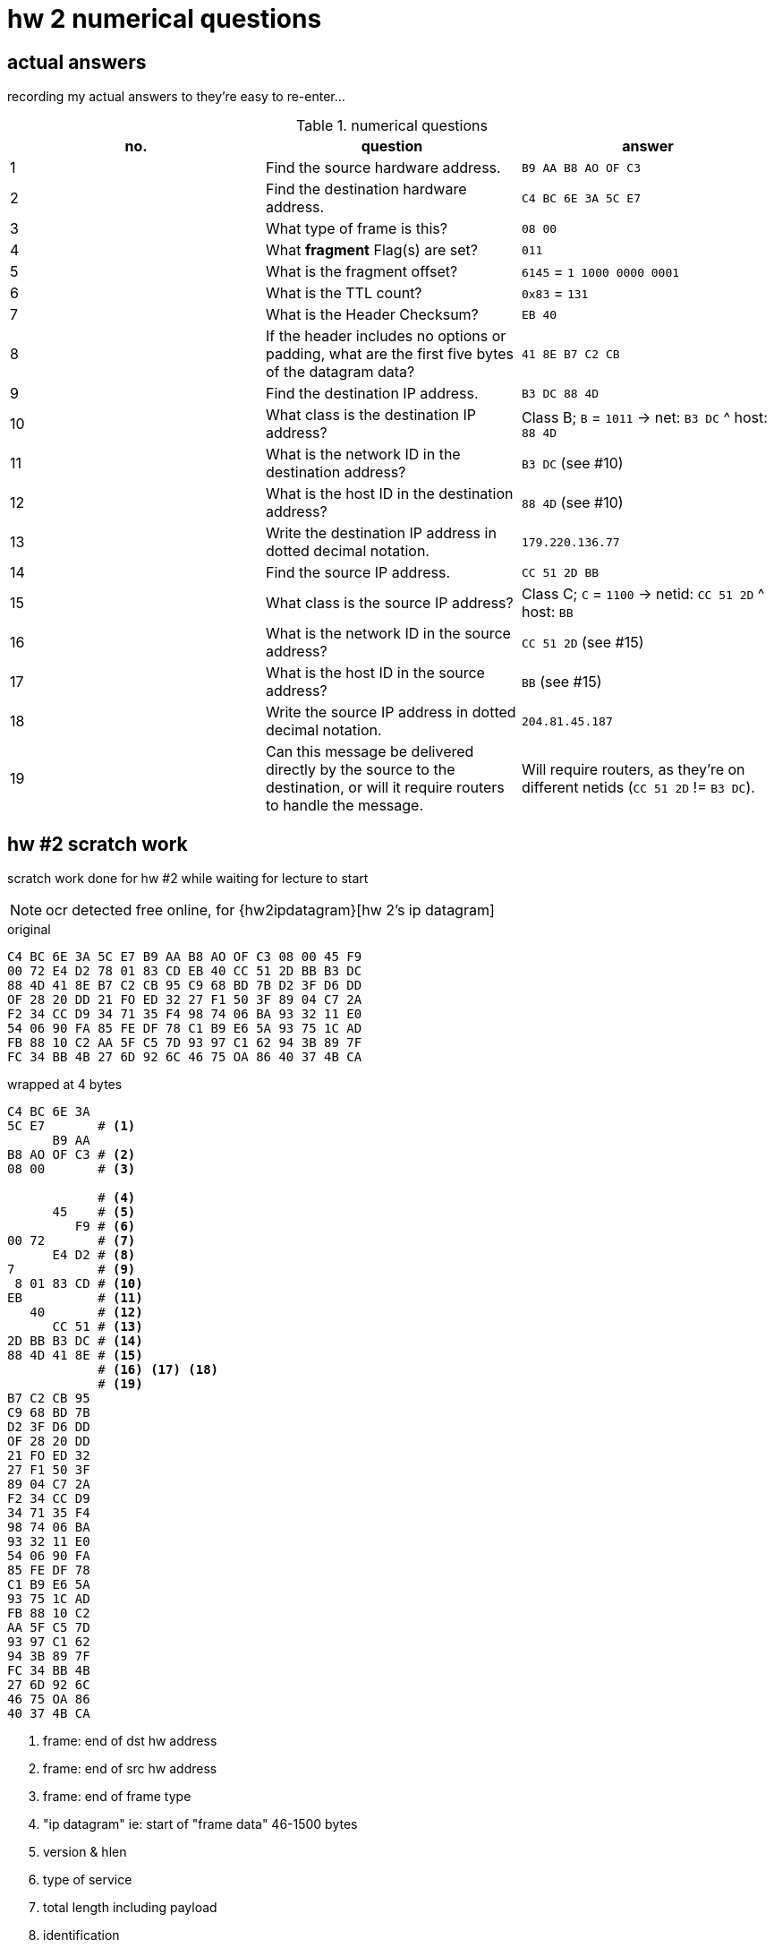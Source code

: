 = hw 2 numerical questions

== actual answers

recording my actual answers to they're easy to re-enter...

[options="header"]
.numerical questions
|===
| no. | question | answer

| 1  | Find the source hardware address. |
  `B9 AA B8 AO OF C3`
| 2  | Find the destination hardware address. |
  `C4 BC 6E 3A 5C E7`
| 3  | What type of frame is this? |
  `08 00`
| 4  | What *fragment* Flag(s) are set? |
  `011`
| 5  | What is the fragment offset? |
  `6145` = `1 1000 0000 0001`
| 6  | What is the TTL count? |
  `0x83` = `131`
| 7  | What is the Header Checksum? |
  `EB 40`
| 8  | If the header includes no options or padding, what are the first five
bytes of the datagram data? |
  `41 8E B7 C2 CB`
| 9  | Find the destination IP address. |
  `B3 DC 88 4D`
| 10 |  What class is the destination IP address? |
  Class B; `B` = `1011` -> net: `B3 DC` ^ host: `88 4D`
| 11 |  What is the network ID in the destination address? |
  `B3 DC` (see #10)
| 12 |  What is the host ID in the destination address? |
  `88 4D` (see #10)
| 13 |  Write the destination IP address in dotted decimal notation. |
  `179.220.136.77`
| 14 |  Find the source IP address. |
  `CC 51 2D BB`
| 15 |  What class is the source IP address? |
  Class C; `C` = `1100` -> netid: `CC 51 2D` ^ host: `BB`
| 16 |  What is the network ID in the source address? |
  `CC 51 2D` (see #15)
| 17 |  What is the host ID in the source address? |
  `BB` (see #15)
| 18 |  Write the source IP address in dotted decimal notation. |
  `204.81.45.187`
| 19 |  Can this message be delivered directly by the source to the destination,
or will it require routers to handle the message. |
  Will require routers, as they're on different netids (`CC 51 2D` != `B3 DC`).
|===



== hw #2 scratch work

scratch work done for hw #2 while waiting for lecture to start

NOTE: ocr detected free online, for {hw2ipdatagram}[hw 2's ip datagram]

.original
----
C4 BC 6E 3A 5C E7 B9 AA B8 AO OF C3 08 00 45 F9
00 72 E4 D2 78 01 83 CD EB 40 CC 51 2D BB B3 DC
88 4D 41 8E B7 C2 CB 95 C9 68 BD 7B D2 3F D6 DD 
OF 28 20 DD 21 FO ED 32 27 F1 50 3F 89 04 C7 2A 
F2 34 CC D9 34 71 35 F4 98 74 06 BA 93 32 11 E0 
54 06 90 FA 85 FE DF 78 C1 B9 E6 5A 93 75 1C AD
FB 88 10 C2 AA 5F C5 7D 93 97 C1 62 94 3B 89 7F
FC 34 BB 4B 27 6D 92 6C 46 75 OA 86 40 37 4B CA
----

.wrapped at 4 bytes
----
C4 BC 6E 3A
5C E7       # <1>
      B9 AA
B8 AO OF C3 # <2>
08 00       # <3>

            # <4>
      45    # <5>
         F9 # <6>
00 72       # <7>
      E4 D2 # <8> 
7           # <9>
 8 01 83 CD # <10>
EB          # <11>
   40       # <12>
      CC 51 # <13>
2D BB B3 DC # <14>
88 4D 41 8E # <15>
            # <16> <17> <18>
            # <19>
B7 C2 CB 95
C9 68 BD 7B
D2 3F D6 DD
OF 28 20 DD
21 FO ED 32
27 F1 50 3F
89 04 C7 2A
F2 34 CC D9
34 71 35 F4
98 74 06 BA
93 32 11 E0
54 06 90 FA
85 FE DF 78
C1 B9 E6 5A
93 75 1C AD
FB 88 10 C2
AA 5F C5 7D
93 97 C1 62
94 3B 89 7F
FC 34 BB 4B
27 6D 92 6C
46 75 OA 86
40 37 4B CA
----
<1> frame: end of dst hw address
<2> frame: end of src hw address
<3> frame: end of frame type
<4> "ip datagram" ie: start of "frame data" 46-1500 bytes
<5> version & hlen
<6> type of service
<7> total length including payload
<8> identification
<9> fragment flags
<10> fragment offset
<11> ttl
<12> type
<13> header checksum
<14> src ip address
<15> dest ip address
<16> ...
<17> ...
<18> ...
<19> end of ip datagram header
